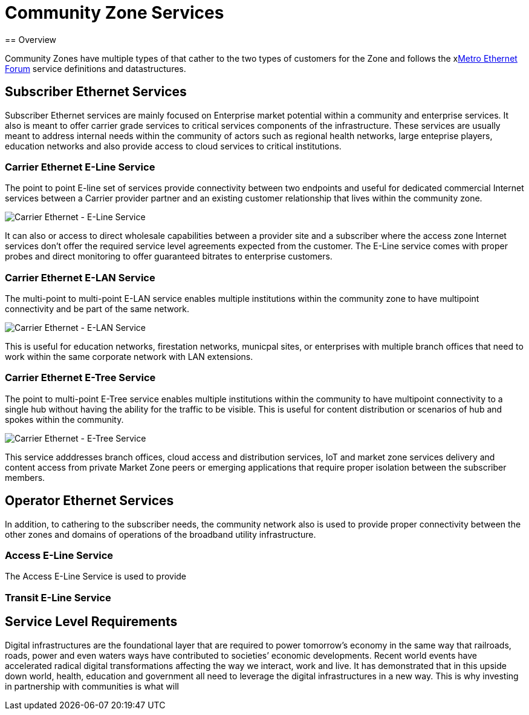 = Community Zone Services
== Overview

Community Zones have multiple types of that cather to the two types of customers for the Zone and follows the xlink:www.mef.net[Metro Ethernet Forum] service definitions and datastructures.

== Subscriber Ethernet Services

Subscriber Ethernet services are mainly focused on Enterprise market potential within a community and enterprise services. It also is meant to offer carrier grade services to critical services components of the infrastructure. These services are usually meant to address internal needs within the community of actors such as regional health networks, large enteprise players, education networks and also provide access to cloud services to critical institutions.

=== Carrier Ethernet E-Line Service

The point to point E-line set of services provide connectivity between two endpoints and useful for dedicated commercial Internet services between a Carrier provider partner and an existing customer relationship that lives within the community zone.

image::CE_ELine.png[Carrier Ethernet - E-Line Service]

It can also or access to direct wholesale capabilities between a provider site and a subscriber where the access zone Internet services don't offer the required service level agreements expected from the customer. The E-Line service comes with proper probes and direct monitoring to offer guaranteed bitrates to enterprise customers. 


=== Carrier Ethernet E-LAN Service


The multi-point to multi-point E-LAN service enables multiple institutions within the community zone to have multipoint connectivity and be part of the same network. 

image::CE_E-LAN.png[Carrier Ethernet - E-LAN Service]

This is useful for education networks, firestation networks, municpal sites, or enterprises with multiple branch offices that need to work within the same corporate network with LAN extensions.

=== Carrier Ethernet E-Tree Service


The point to multi-point E-Tree service enables multiple institutions within the community to have multipoint connectivity to a single hub without having the ability for the traffic to be visible. This is useful for content distribution or scenarios of hub and spokes within the community. 

image::CE_ETree.png[Carrier Ethernet - E-Tree Service]

This service adddresses branch offices, cloud access and distribution services, IoT and market zone services delivery and content access from private Market Zone peers or emerging applications that require proper isolation between the subscriber members.

== Operator Ethernet Services
In addition, to cathering to the subscriber needs, the community network also is used to provide proper connectivity between the other zones and domains of operations of the broadband utility infrastructure.

=== Access E-Line Service
The Access E-Line Service is used to provide 

=== Transit E-Line Service


== Service Level Requirements

Digital infrastructures are the foundational layer that are required to power tomorrow’s economy in the same way that railroads, roads, power and even waters ways have contributed to societies’ economic developments. Recent world events have accelerated radical digital transformations affecting the way we interact, work and live. It has demonstrated that in this upside down world,  health, education and government all need to leverage the digital infrastructures in a new way. This is why investing in partnership with communities is what will 

